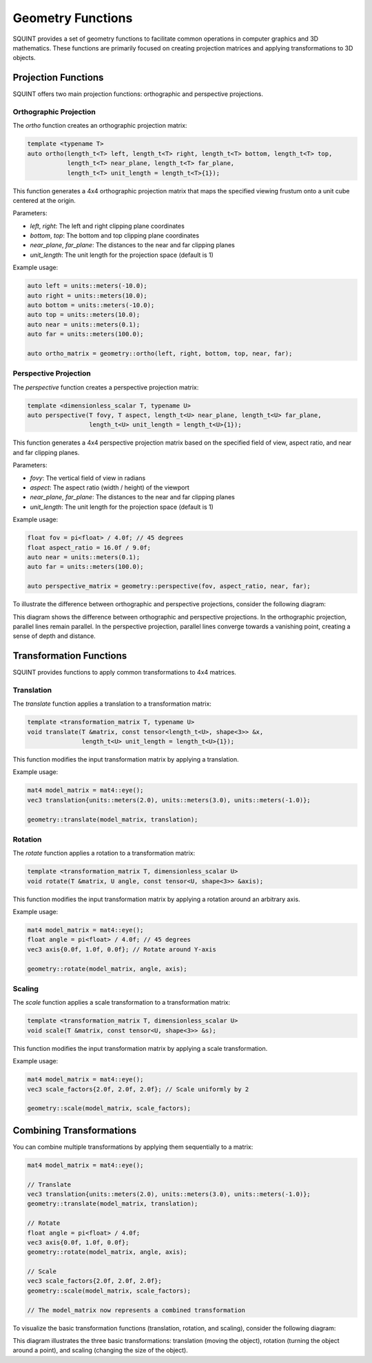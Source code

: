 Geometry Functions
============================

SQUINT provides a set of geometry functions to facilitate common operations in computer graphics and 3D mathematics. These functions are primarily focused on creating projection matrices and applying transformations to 3D objects.

Projection Functions
--------------------

SQUINT offers two main projection functions: orthographic and perspective projections.

Orthographic Projection
^^^^^^^^^^^^^^^^^^^^^^^

The `ortho` function creates an orthographic projection matrix:

.. code-block:: cpp

    template <typename T>
    auto ortho(length_t<T> left, length_t<T> right, length_t<T> bottom, length_t<T> top, 
               length_t<T> near_plane, length_t<T> far_plane, 
               length_t<T> unit_length = length_t<T>{1});

This function generates a 4x4 orthographic projection matrix that maps the specified viewing frustum onto a unit cube centered at the origin.

Parameters:

- `left`, `right`: The left and right clipping plane coordinates
- `bottom`, `top`: The bottom and top clipping plane coordinates
- `near_plane`, `far_plane`: The distances to the near and far clipping planes
- `unit_length`: The unit length for the projection space (default is 1)

Example usage:

.. code-block:: cpp

    auto left = units::meters(-10.0);
    auto right = units::meters(10.0);
    auto bottom = units::meters(-10.0);
    auto top = units::meters(10.0);
    auto near = units::meters(0.1);
    auto far = units::meters(100.0);

    auto ortho_matrix = geometry::ortho(left, right, bottom, top, near, far);

Perspective Projection
^^^^^^^^^^^^^^^^^^^^^^

The `perspective` function creates a perspective projection matrix:

.. code-block:: cpp

    template <dimensionless_scalar T, typename U>
    auto perspective(T fovy, T aspect, length_t<U> near_plane, length_t<U> far_plane,
                     length_t<U> unit_length = length_t<U>{1});

This function generates a 4x4 perspective projection matrix based on the specified field of view, aspect ratio, and near and far clipping planes.

Parameters:

- `fovy`: The vertical field of view in radians
- `aspect`: The aspect ratio (width / height) of the viewport
- `near_plane`, `far_plane`: The distances to the near and far clipping planes
- `unit_length`: The unit length for the projection space (default is 1)

Example usage:

.. code-block:: cpp

    float fov = pi<float> / 4.0f; // 45 degrees
    float aspect_ratio = 16.0f / 9.0f;
    auto near = units::meters(0.1);
    auto far = units::meters(100.0);

    auto perspective_matrix = geometry::perspective(fov, aspect_ratio, near, far);

To illustrate the difference between orthographic and perspective projections, consider the following diagram:

.. rst-class:: only-light

   .. tikz:: Orthographic vs Perspective Projection
        :libs: 3d
        :xscale: 80

        \begin{tikzpicture}[scale=0.7]
        \def\cubex{2}
        \def\cubey{2}
        \def\cubez{2}

        % Orthographic projection
        \begin{scope}[xshift=-5cm]
            \node[above] at (1,2.5,0) {Orthographic};
            \draw[black, thick] (0,0,0) -- (\cubex,0,0) -- (\cubex,\cubey,0) -- (0,\cubey,0) -- cycle;
            \draw[black, thick] (0,0,0) -- (0,0,\cubez) -- (\cubex,0,\cubez) -- (\cubex,0,0);
            \draw[black, thick] (0,0,\cubez) -- (0,\cubey,\cubez) -- (\cubex,\cubey,\cubez) -- (\cubex,0,\cubez);
            \draw[black, thick] (0,\cubey,0) -- (0,\cubey,\cubez);
            \draw[black, thick] (\cubex,\cubey,0) -- (\cubex,\cubey,\cubez);
        \end{scope}

        % Perspective projection
        \begin{scope}[xshift=5cm]
            \node[above] at (1,2.5,0) {Perspective};
            \def\vx{4}
            \def\vy{3}
            \pgfmathsetmacro{\vz}{6}

            % Define a scaling factor for the frustum effect
            \def\scale{0.5}

            % Draw the front face
            \draw[black, thick] (0,0,0) -- (\cubex,0,0) -- (\cubex,\cubey,0) -- (0,\cubey,0) -- cycle;

            % Draw the back face (scaled down for frustum effect)
            \draw[black, thick] 
                ({0*\scale},0,\cubez) -- ({\cubex*\scale},0,\cubez) -- 
                ({\cubex*\scale},{\cubey*\scale},\cubez) -- ({0*\scale},{\cubey*\scale},\cubez) -- cycle;

            % Connect front and back faces
            \draw[black, thick] (0,0,0) -- ({0*\scale},0,\cubez);
            \draw[black, thick] (\cubex,0,0) -- ({\cubex*\scale},0,\cubez);
            \draw[black, thick] (\cubex,\cubey,0) -- ({\cubex*\scale},{\cubey*\scale},\cubez);
            \draw[black, thick] (0,\cubey,0) -- ({0*\scale},{\cubey*\scale},\cubez);


        \end{scope}
        \end{tikzpicture}

.. rst-class:: only-dark

   .. tikz:: Orthographic vs Perspective Projection
        :libs: 3d
        :xscale: 80

        \begin{tikzpicture}[scale=0.7]
        \def\cubex{2}
        \def\cubey{2}
        \def\cubez{2}

        % Orthographic projection
        \begin{scope}[xshift=-5cm]
            \node[above, white] at (1,2.5,0) {Orthographic};
            \draw[white, thick] (0,0,0) -- (\cubex,0,0) -- (\cubex,\cubey,0) -- (0,\cubey,0) -- cycle;
            \draw[white, thick] (0,0,0) -- (0,0,\cubez) -- (\cubex,0,\cubez) -- (\cubex,0,0);
            \draw[white, thick] (0,0,\cubez) -- (0,\cubey,\cubez) -- (\cubex,\cubey,\cubez) -- (\cubex,0,\cubez);
            \draw[white, thick] (0,\cubey,0) -- (0,\cubey,\cubez);
            \draw[white, thick] (\cubex,\cubey,0) -- (\cubex,\cubey,\cubez);
        \end{scope}

        % Perspective projection
        \begin{scope}[xshift=5cm]
            \node[above, white] at (1,2.5,0) {Perspective};
            \def\vx{4}
            \def\vy{3}
            \pgfmathsetmacro{\vz}{6}

            % Define a scaling factor for the frustum effect
            \def\scale{0.5}

            % Draw the front face
            \draw[white, thick] (0,0,0) -- (\cubex,0,0) -- (\cubex,\cubey,0) -- (0,\cubey,0) -- cycle;

            % Draw the back face (scaled down for frustum effect)
            \draw[white, thick] 
                ({0*\scale},0,\cubez) -- ({\cubex*\scale},0,\cubez) -- 
                ({\cubex*\scale},{\cubey*\scale},\cubez) -- ({0*\scale},{\cubey*\scale},\cubez) -- cycle;

            % Connect front and back faces
            \draw[white, thick] (0,0,0) -- ({0*\scale},0,\cubez);
            \draw[white, thick] (\cubex,0,0) -- ({\cubex*\scale},0,\cubez);
            \draw[white, thick] (\cubex,\cubey,0) -- ({\cubex*\scale},{\cubey*\scale},\cubez);
            \draw[white, thick] (0,\cubey,0) -- ({0*\scale},{\cubey*\scale},\cubez);


        \end{scope}
        \end{tikzpicture}

This diagram shows the difference between orthographic and perspective projections. In the orthographic projection, parallel lines remain parallel. In the perspective projection, parallel lines converge towards a vanishing point, creating a sense of depth and distance.


Transformation Functions
------------------------

SQUINT provides functions to apply common transformations to 4x4 matrices.

Translation
^^^^^^^^^^^

The `translate` function applies a translation to a transformation matrix:

.. code-block:: cpp

    template <transformation_matrix T, typename U>
    void translate(T &matrix, const tensor<length_t<U>, shape<3>> &x, 
                   length_t<U> unit_length = length_t<U>{1});

This function modifies the input transformation matrix by applying a translation.

Example usage:

.. code-block:: cpp

    mat4 model_matrix = mat4::eye();
    vec3 translation{units::meters(2.0), units::meters(3.0), units::meters(-1.0)};

    geometry::translate(model_matrix, translation);

Rotation
^^^^^^^^

The `rotate` function applies a rotation to a transformation matrix:

.. code-block:: cpp

    template <transformation_matrix T, dimensionless_scalar U>
    void rotate(T &matrix, U angle, const tensor<U, shape<3>> &axis);

This function modifies the input transformation matrix by applying a rotation around an arbitrary axis.

Example usage:

.. code-block:: cpp

    mat4 model_matrix = mat4::eye();
    float angle = pi<float> / 4.0f; // 45 degrees
    vec3 axis{0.0f, 1.0f, 0.0f}; // Rotate around Y-axis

    geometry::rotate(model_matrix, angle, axis);

Scaling
^^^^^^^

The `scale` function applies a scale transformation to a transformation matrix:

.. code-block:: cpp

    template <transformation_matrix T, dimensionless_scalar U>
    void scale(T &matrix, const tensor<U, shape<3>> &s);

This function modifies the input transformation matrix by applying a scale transformation.

Example usage:

.. code-block:: cpp

    mat4 model_matrix = mat4::eye();
    vec3 scale_factors{2.0f, 2.0f, 2.0f}; // Scale uniformly by 2

    geometry::scale(model_matrix, scale_factors);

Combining Transformations
-------------------------

You can combine multiple transformations by applying them sequentially to a matrix:

.. code-block:: cpp

    mat4 model_matrix = mat4::eye();

    // Translate
    vec3 translation{units::meters(2.0), units::meters(3.0), units::meters(-1.0)};
    geometry::translate(model_matrix, translation);

    // Rotate
    float angle = pi<float> / 4.0f;
    vec3 axis{0.0f, 1.0f, 0.0f};
    geometry::rotate(model_matrix, angle, axis);

    // Scale
    vec3 scale_factors{2.0f, 2.0f, 2.0f};
    geometry::scale(model_matrix, scale_factors);

    // The model_matrix now represents a combined transformation

To visualize the basic transformation functions (translation, rotation, and scaling), consider the following diagram:

.. rst-class:: only-light

   .. tikz:: Basic Transformations
      :libs: arrows
      :xscale: 80

      \begin{tikzpicture}[scale=0.7]
        % Original shape
        \begin{scope}[xshift=-6cm]
          \draw[thick, blue] (0,0) rectangle (2,1);
          \node[below] at (1,0) {Original};
        \end{scope}
        
        % Translation
        \begin{scope}[xshift=-2cm]
          \draw[thick, blue] (0,0) rectangle (2,1);
          \draw[thick, red] (1,1) rectangle (3,2);
          \draw[-{Stealth[length=3mm]}, thick] (1,0.5) -- (2,1.5);
          \node[below] at (1.5,0) {Translation};
        \end{scope}
        
        % Rotation
        \begin{scope}[xshift=2cm]
          \draw[thick, blue] (0,0) rectangle (2,1);
          \draw[thick, red, rotate around={45:(1,0.5)}] (0,0) rectangle (2,1);
          \draw[-{Stealth[length=3mm]}, thick, rotate around={22.5:(1,0.5)}] (1,0.5) arc (0:45:0.7);
          \node[below] at (1,0) {Rotation};
        \end{scope}
        
        % Scaling
        \begin{scope}[xshift=6cm]
          \draw[thick, blue] (0,0) rectangle (2,1);
          \draw[thick, red] (-0.5,-0.25) rectangle (2.5,1.25);
          \draw[-{Stealth[length=3mm]}, thick] (0,0) -- (-0.5,-0.25);
          \draw[-{Stealth[length=3mm]}, thick] (2,1) -- (2.5,1.25);
          \node[below] at (1,0) {Scaling};
        \end{scope}
      \end{tikzpicture}

.. rst-class:: only-dark

   .. tikz:: Basic Transformations
      :libs: arrows.meta
      :xscale: 80

      \begin{tikzpicture}[scale=0.7]
        % Original shape
        \begin{scope}[xshift=-6cm]
          \draw[thick, cyan] (0,0) rectangle (2,1);
          \node[below, text=white] at (1,0) {Original};
        \end{scope}
        
        % Translation
        \begin{scope}[xshift=-2cm]
          \draw[thick, cyan] (0,0) rectangle (2,1);
          \draw[thick, red] (1,1) rectangle (3,2);
          \draw[-{Stealth[length=3mm]}, thick, white] (1,0.5) -- (2,1.5);
          \node[below, text=white] at (1.5,0) {Translation};
        \end{scope}
        
        % Rotation
        \begin{scope}[xshift=2cm]
          \draw[thick, cyan] (0,0) rectangle (2,1);
          \draw[thick, red, rotate around={45:(1,0.5)}] (0,0) rectangle (2,1);
          \draw[-{Stealth[length=3mm]}, thick, white, rotate around={22.5:(1,0.5)}] (1,0.5) arc (0:45:0.7);
          \node[below, text=white] at (1,0) {Rotation};
        \end{scope}
        
        % Scaling
        \begin{scope}[xshift=6cm]
          \draw[thick, cyan] (0,0) rectangle (2,1);
          \draw[thick, red] (-0.5,-0.25) rectangle (2.5,1.25);
          \draw[-{Stealth[length=3mm]}, thick, white] (0,0) -- (-0.5,-0.25);
          \draw[-{Stealth[length=3mm]}, thick, white] (2,1) -- (2.5,1.25);
          \node[below, text=white] at (1,0) {Scaling};
        \end{scope}
      \end{tikzpicture}

This diagram illustrates the three basic transformations: translation (moving the object), rotation (turning the object around a point), and scaling (changing the size of the object).
